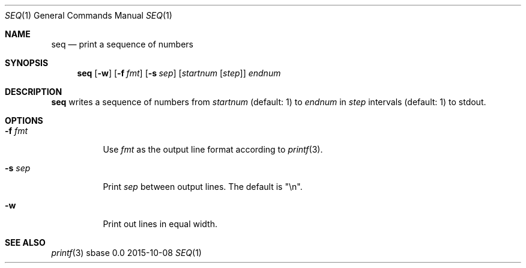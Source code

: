 .Dd 2015-10-08
.Dt SEQ 1
.Os sbase 0.0
.Sh NAME
.Nm seq
.Nd print a sequence of numbers
.Sh SYNOPSIS
.Nm
.Op Fl w
.Op Fl f Ar fmt
.Op Fl s Ar sep
.Op Ar startnum Op Ar step
.Ar endnum
.Sh DESCRIPTION
.Nm
writes a sequence of numbers from
.Ar startnum
(default: 1) to
.Ar endnum
in
.Ar step
intervals (default: 1)
to stdout.
.Sh OPTIONS
.Bl -tag -width Ds
.It Fl f Ar fmt
Use
.Ar fmt
as the output line format according to
.Xr printf 3 .
.It Fl s Ar sep
Print
.Ar sep
between output lines. The default is "\en".
.It Fl w
Print out lines in equal width.
.El
.Sh SEE ALSO
.Xr printf 3
